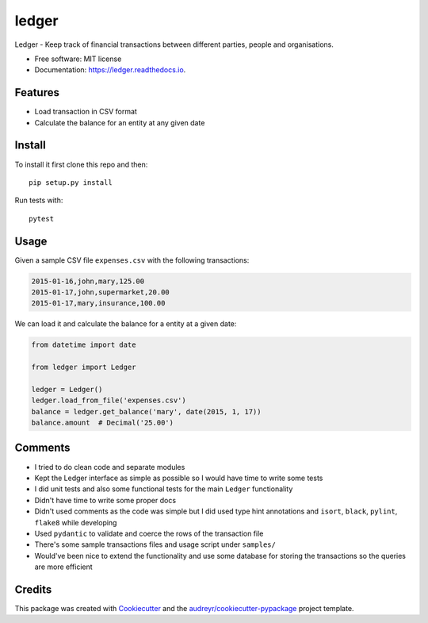 ======
ledger
======


.. image:: https://img.shields.io/pypi/v/ledger.svg
        :target: https://pypi.python.org/pypi/ledger

.. image:: https://img.shields.io/travis/lukka5/ledger.svg
        :target: https://travis-ci.com/lukka5/ledger

.. image:: https://readthedocs.org/projects/ledger/badge/?version=latest
        :target: https://ledger.readthedocs.io/en/latest/?version=latest
        :alt: Documentation Status


.. image:: https://pyup.io/repos/github/lukka5/ledger/shield.svg
     :target: https://pyup.io/repos/github/lukka5/ledger/
     :alt: Updates



Ledger - Keep track of financial transactions between different parties, people and organisations.


* Free software: MIT license
* Documentation: https://ledger.readthedocs.io.


Features
--------

* Load transaction in CSV format
* Calculate the balance for an entity at any given date


Install
-------

To install it first clone this repo and then::

    pip setup.py install

Run tests with::

    pytest


Usage
-----

Given a sample CSV file ``expenses.csv`` with the following transactions:

.. code-block:: shell

    2015-01-16,john,mary,125.00
    2015-01-17,john,supermarket,20.00
    2015-01-17,mary,insurance,100.00

We can load it and calculate the balance for a entity at a given date:

.. code-block:: python

    from datetime import date

    from ledger import Ledger

    ledger = Ledger()
    ledger.load_from_file('expenses.csv')
    balance = ledger.get_balance('mary', date(2015, 1, 17))
    balance.amount  # Decimal('25.00')


Comments
--------

- I tried to do clean code and separate modules
- Kept the Ledger interface as simple as possible so I would have time to write
  some tests
- I did unit tests and also some functional tests for the main ``Ledger``
  functionality
- Didn't have time to write some proper docs
- Didn't used comments as the code was simple but I did used type hint
  annotations and ``isort``, ``black``, ``pylint``, ``flake8`` while developing
- Used ``pydantic`` to validate and coerce the rows of the transaction file
- There's some sample transactions files and usage script under ``samples/``
- Would've been nice to extend the functionality and use some database for storing
  the transactions so the queries are more efficient


Credits
-------

This package was created with Cookiecutter_ and the `audreyr/cookiecutter-pypackage`_ project template.

.. _Cookiecutter: https://github.com/audreyr/cookiecutter
.. _`audreyr/cookiecutter-pypackage`: https://github.com/audreyr/cookiecutter-pypackage
